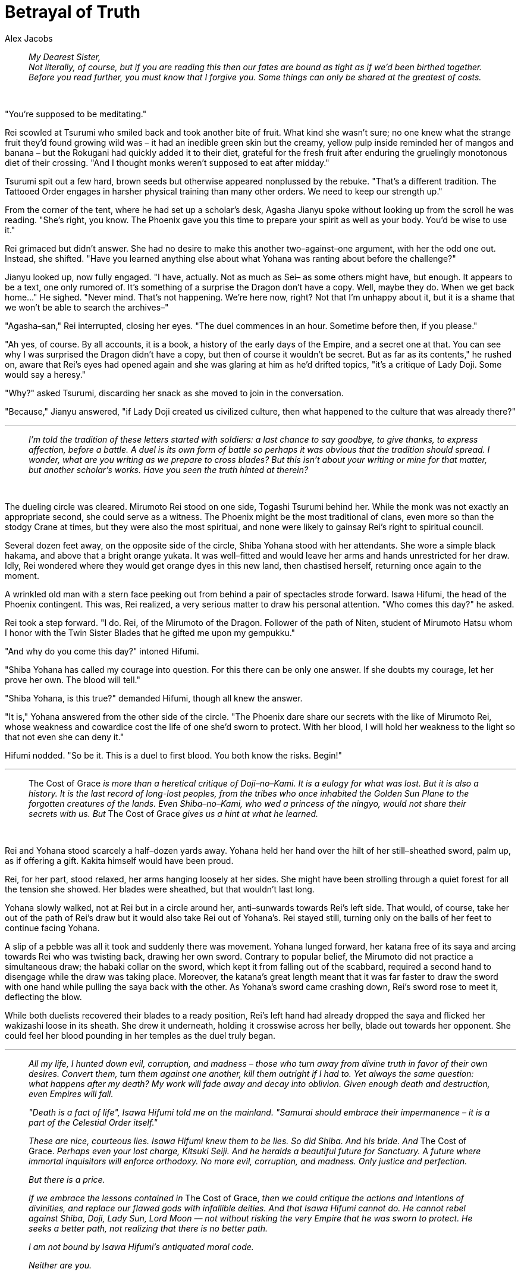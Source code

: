 :doctype: book
:icons: font
:includedir: ../../build/stories/chapter_parts/
:page-background-image: image:background_dragon.jpg[fit=fill, pdfwidth=100%]

= Betrayal of Truth
Alex Jacobs

> _My Dearest Sister,_ +
> _Not literally, of course, but if you are reading this then our fates are bound as tight as if we'd been birthed together. Before you read further, you must know that I forgive you. Some things can only be shared at the greatest of costs._

{empty} +

"You're supposed to be meditating."

Rei scowled at Tsurumi who smiled back and took another bite of fruit. What kind she wasn't sure; no one knew what the strange fruit they'd found growing wild was – it had an inedible green skin but the creamy, yellow pulp inside reminded her of mangos and banana – but the Rokugani had quickly added it to their diet, grateful for the fresh fruit after enduring the gruelingly monotonous diet of their crossing. "And I thought monks weren't supposed to eat after midday."

Tsurumi spit out a few hard, brown seeds but otherwise appeared nonplussed by the rebuke. "That's a different tradition. The Tattooed Order engages in harsher physical training than many other orders. We need to keep our strength up."

From the corner of the tent, where he had set up a scholar's desk, Agasha Jianyu spoke without looking up from the scroll he was reading. "She's right, you know. The Phoenix gave you this time to prepare your spirit as well as your body. You'd be wise to use it."

Rei grimaced but didn't answer. She had no desire to make this another two–against–one argument, with her the odd one out. Instead, she shifted. "Have you learned anything else about what Yohana was ranting about before the challenge?"

Jianyu looked up, now fully engaged. "I have, actually. Not as much as Sei– as some others might have, but enough. It appears to be a text, one only rumored of. It's something of a surprise the Dragon don't have a copy. Well, maybe they do. When we get back home..." He sighed. "Never mind. That's not happening. We're here now, right? Not that I'm unhappy about it, but it is a shame that we won't be able to search the archives–"

"Agasha–san," Rei interrupted, closing her eyes. "The duel commences in an hour. Sometime before then, if you please."

"Ah yes, of course. By all accounts, it is a book, a history of the early days of the Empire, and a secret one at that. You can see why I was surprised the Dragon didn't have a copy, but then of course it wouldn't be secret. But as far as its contents," he rushed on, aware that Rei's eyes had opened again and she was glaring at him as he'd drifted topics, "it's a critique of Lady Doji. Some would say a heresy."

"Why?" asked Tsurumi, discarding her snack as she moved to join in the conversation.

"Because," Jianyu answered, "if Lady Doji created us civilized culture, then what happened to the culture that was already there?"

'''

> _I'm told the tradition of these letters started with soldiers: a last chance to say goodbye, to give thanks, to express affection, before a battle. A duel is its own form of battle so perhaps it was obvious that the tradition should spread. I wonder, what are you writing as we prepare to cross blades? But this isn't about your writing or mine for that matter, but another scholar's works. Have you seen the truth hinted at therein?_

{empty} +

The dueling circle was cleared. Mirumoto Rei stood on one side, Togashi Tsurumi behind her. While the monk was not exactly an appropriate second, she could serve as a witness. The Phoenix might be the most traditional of clans, even more so than the stodgy Crane at times, but they were also the most spiritual, and none were likely to gainsay Rei's right to spiritual council.

Several dozen feet away, on the opposite side of the circle, Shiba Yohana stood with her attendants. She wore a simple black hakama, and above that a bright orange yukata. It was well–fitted and would leave her arms and hands unrestricted for her draw. Idly, Rei wondered where they would get orange dyes in this new land, then chastised herself, returning once again to the moment.

A wrinkled old man with a stern face peeking out from behind a pair of spectacles strode forward. Isawa Hifumi, the head of the Phoenix contingent. This was, Rei realized, a very serious matter to draw his personal attention. "Who comes this day?" he asked.

Rei took a step forward. "I do. Rei, of the Mirumoto of the Dragon. Follower of the path of Niten, student of Mirumoto Hatsu whom I honor with the Twin Sister Blades that he gifted me upon my gempukku."

"And why do you come this day?" intoned Hifumi.

"Shiba Yohana has called my courage into question. For this there can be only one answer. If she doubts my courage, let her prove her own. The blood will tell."

"Shiba Yohana, is this true?" demanded Hifumi, though all knew the answer.

"It is," Yohana answered from the other side of the circle. "The Phoenix dare share our secrets with the like of Mirumoto Rei, whose weakness and cowardice cost the life of one she'd sworn to protect. With her blood, I will hold her weakness to the light so that not even she can deny it."

Hifumi nodded. "So be it. This is a duel to first blood. You both know the risks. Begin!"

'''

> The Cost of Grace _is more than a heretical critique of Doji–no–Kami. It is a eulogy for what was lost. But it is also a history. It is the last record of long-lost peoples, from the tribes who once inhabited the Golden Sun Plane to the forgotten creatures of the lands. Even Shiba–no–Kami, who wed a princess of the ningyo, would not share their secrets with us. But_ The Cost of Grace _gives us a hint at what he learned._

{empty} +

Rei and Yohana stood scarcely a half–dozen yards away. Yohana held her hand over the hilt of her still–sheathed sword, palm up, as if offering a gift. Kakita himself would have been proud.

Rei, for her part, stood relaxed, her arms hanging loosely at her sides. She might have been strolling through a quiet forest for all the tension she showed. Her blades were sheathed, but that wouldn't last long.

Yohana slowly walked, not at Rei but in a circle around her, anti–sunwards towards Rei's left side. That would, of course, take her out of the path of Rei's draw but it would also take Rei out of Yohana's. Rei stayed still, turning only on the balls of her feet to continue facing Yohana.

A slip of a pebble was all it took and suddenly there was movement. Yohana lunged forward, her katana free of its saya and arcing towards Rei who was twisting back, drawing her own sword. Contrary to popular belief, the Mirumoto did not practice a simultaneous draw; the habaki collar on the sword, which kept it from falling out of the scabbard, required a second hand to disengage while the draw was taking place. Moreover, the katana's great length meant that it was far faster to draw the sword with one hand while pulling the saya back with the other. As Yohana's sword came crashing down, Rei's sword rose to meet it, deflecting the blow.

While both duelists recovered their blades to a ready position, Rei's left hand had already dropped the saya and flicked her wakizashi loose in its sheath. She drew it underneath, holding it crosswise across her belly, blade out towards her opponent. She could feel her blood pounding in her temples as the duel truly began.

'''

> _All my life, I hunted down evil, corruption, and madness – those who turn away from divine truth in favor of their own desires. Convert them, turn them against one another, kill them outright if I had to. Yet always the same question: what happens after my death? My work will fade away and decay into oblivion. Given enough death and destruction, even Empires will fall._
>
> _"Death is a fact of life", Isawa Hifumi told me on the mainland. "Samurai should embrace their impermanence – it is a part of the Celestial Order itself."_
>
> _These are nice, courteous lies. Isawa Hifumi knew them to be lies. So did Shiba. And his bride. And_ The Cost of Grace. _Perhaps even your lost charge, Kitsuki Seiji. And he heralds a beautiful future for Sanctuary. A future where immortal inquisitors will enforce orthodoxy. No more evil, corruption, and madness. Only justice and perfection._
>
> _But there is a price._
>
> _If we embrace the lessons contained in_ The Cost of Grace, _then we could critique the actions and intentions of divinities, and replace our flawed gods with infallible deities. And that Isawa Hifumi cannot do. He cannot rebel against Shiba, Doji, Lady Sun, Lord Moon — not without risking the very Empire that he was sworn to protect. He seeks a better path, not realizing that there is no better path._
>
> _I am not bound by Isawa Hifumi's antiquated moral code._
>
> _Neither are you._

{empty} +

Her katana fell in front of her belly, blade pointed forward towards Yohana's throat, while her wakizashi rested easily at her side. Yet as she advanced Yohana stepped back, keeping the blade pointed at her but out of reach.

She raised the wakizashi, cutting sideways, pulling with the elbows, never pushing with the arms. It should have cut the underside of Yohana's arms, but the Phoenix dropped her blade, deflecting the short sword.

Rei pivoted on the spot. As she did so the long sword dropped behind her, against her left leg, inviting Yohana to attack. When the Phoenix struck, Rei raised the blade, in her mind's eye already seeing Yohana's arms falling into its bite as she stepped aside. But no! At the last moment, Yohana twisted and her sword was darting towards Rei!

Rei mentally cursed as she completed her failed strike, stepping back and out of Yohana's reach. Her long sword came back, but this time to her right leg. She made to repeat the third position strike, not a delicate cut this time but a killing blow, as she imagined taking Yohana's head off her shoulders, while angling her short sword cut to beat down Yohana's opposing blade. She'd mastered the positions, hadn't she? The strikes, the kata. They'd thought her doomed to failure, undiscovered by the shugenja until it was too late. Well it'd worked, hadn't it? After all, here she was! Yet Yohana dropped like a dancer, sailing underneath the tsuki, the strike to her neck.

"Kyah!"

The katana was behind her again, the wakizashi in front, resting lightly on her belt. She was still. If you perform this correctly, you will never need to move, Hojatsu had written. The opponent will see your stance and he will know that you know the Way. Sometimes victory is won without a single drop of blood.

Not this time.

Yohana had stepped forward, just as Rei's wakizashi had been placed in front of her. The blade was now cutting into her abdomen. A foul scent assaulted Rei's nostrils as she cut into Yohana's stomach. Blood trickled at her mouth.

A mouth, Rei saw, which was smiling.

"Why?" Rei asked. "How?"

{empty} +

"Practice," Yohana whispered weakly, as her legs gave out, and she fell to the ground. Rei came with her, still holding her. "Saw your forms."

Oh, no.

Rei remembered. Hours of practice, surrounded by watching Phoenix. They'd all seen her. Yohana had seen her. That's how she'd blocked every strike, known every counter. Until...

"You did this?" Rei asked. "On purpose?"

A harsh rattle was her only response.

'''

> _If we have been taught the truth of the spirit realms, I will be back shortly, watching you, observing your actions and misdeeds. Documenting them for the benefit of the Empire itself, and creating more inquisitors of my own. The truth is, we are each tied to this existence. Perhaps we can grow into something more. Lady Doji thought so and gave us the culture of the gods. That's a fine thing to become. But Lord Shiba's wife knew what was lost. Something is always lost._

The departure was swift. The duel was legal, of course. The death of a samurai in a duel to first blood is tragic, but a known and accepted risk. It reflected poorly on Rei, also of course, but then again what didn't these days? Naturally no aid from the Phoenix would be forthcoming. Another failure that would, yet again, reflect poorly on Rei.

As Rei, Jianyu, and Tsurumi made ready to cast off they heard a voice call out. It sounded to Rei like her name.

A woman with a shaved head and a scholar's robe was coming towards them. "Mirumoto Rei–san. I'm glad I caught you before you left. I was asked to give this to you before you departed." She thrust a package and an attached letter into Rei's surprised hands before bowing and leaving. Hesitatingly, Rei opened the package. A thick, cloth–bound book was inside. On its cover a simple title: _The Cost of Grace_.

{empty} +

[quote, Shiba Yohana]
____
_But something is always gained._
____

